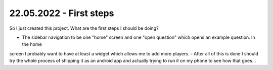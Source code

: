 22.05.2022 - First steps
------------------------

So I just created this project. What are the first steps I should be doing?

- The sidebar navigation to be one "home" screen and one "open question" which opens an example question. In the home
screen I probably want to have at least a widget which allows me to add more players.
- After all of this is done I should try the whole process of shipping it as an android app and actually trying to
run it on my phone to see how that goes...